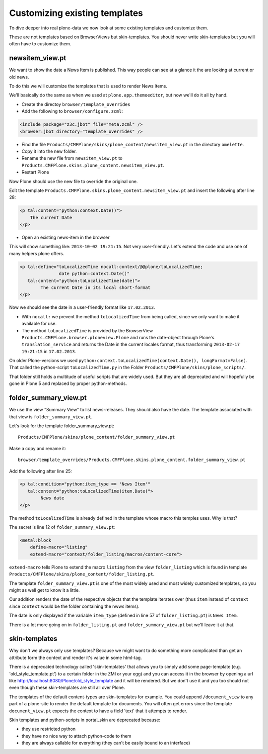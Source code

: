 
Customizing existing templates
==============================

To dive deeper into real plone-data we now look at some existing templates and customize them.

These are not templates based on BrowserViews but skin-templates. You should never write skin-templates but you will often have to customize them.


newsitem_view.pt
----------------

We want to show the date a News Item is published. This way people can see at a glance it the are looking at current or old news.

To do this we will customize the templates that is used to render News Items.

We'll basically do the same as when we used at ``plone.app.themeeditor``, but now we'll do it all by hand.

* Create the directoy ``browser/template_overrides``
* Add the following to ``browser/configure.zcml``:

.. code-block:: xml

    <include package="z3c.jbot" file="meta.zcml" />
    <browser:jbot directory="template_overrides" />

* Find the file ``Products/CMFPlone/skins/plone_content/newsitem_view.pt`` in the directory ``omelette``.
* Copy it into the new folder.
* Rename the new file from ``newsitem_view.pt`` to ``Products.CMFPlone.skins.plone_content.newsitem_view.pt``.
* Restart Plone

Now Plone should use the new file to override the original one.

Edit the template ``Products.CMFPlone.skins.plone_content.newsitem_view.pt`` and insert the following after line 28:

.. code-block:: html

        <p tal:content="python:context.Date()">
            The current Date
        </p>

* Open an existing news-item in the browser

This will show something like: ``2013-10-02 19:21:15``. Not very user-friendly. Let's extend the code and use one of many helpers plone offers.

.. code-block:: html

    <p tal:define="toLocalizedTime nocall:context/@@plone/toLocalizedTime;
                   date python:context.Date()"
       tal:content="python:toLocalizedTime(date)">
            The current Date in its local short-format
    </p>

Now we should see the date in a user-friendly format like ``17.02.2013``.

* With ``nocall:`` we prevent the method ``toLocalizedTime`` from being called, since we only want to make it available for use.
* The method ``toLocalizedTime`` is provided by the BrowserView ``Products.CMFPlone.browser.ploneview.Plone`` and runs the date-object through Plone's ``translation_service`` and returns the Date in the current locales format, thus transforming ``2013-02-17 19:21:15`` in ``17.02.2013``.

On older Plone-versions we used ``python:context.toLocalizedTime(context.Date(), longFormat=False)``. That called the python-script ``toLocalizedTime.py`` in the Folder ``Products/CMFPlone/skins/plone_scripts/``.

That folder still holds a multitude of useful scripts that are widely used. But they are all deprecated and will hopefully be gone in Plone 5 and replaced by proper python-methods.


folder_summary_view.pt
-----------------------

We use the view "Summary View" to list news-releases. They should also have the date. The template associated with that view is ``folder_summary_view.pt``.

Let's look for the template folder_summary_view.pt::

    Products/CMFPlone/skins/plone_content/folder_summary_view.pt

Make a copy and rename it::

    browser/template_overrides/Products.CMFPlone.skins.plone_content.folder_summary_view.pt

Add the following after line 25:

.. code-block:: html

    <p tal:condition="python:item_type == 'News Item'"
       tal:content="python:toLocalizedTime(item.Date)">
            News date
    </p>

The method ``toLocalizedTime`` is already defined in the template whose macro this temples uses. Why is that?

The secret is line 12 of ``folder_summary_view.pt``:

.. code-block:: html

    <metal:block
        define-macro="listing"
        extend-macro="context/folder_listing/macros/content-core">

``extend-macro`` tells Plone to extend the macro ``listing`` from the view ``folder_listing`` which is found in template ``Products/CMFPlone/skins/plone_content/folder_listing.pt``.

The template ``folder_summary_view.pt`` is one of the most widely used and most widely customized templates, so you might as well get to know it a little.

Our addition renders the date of the respective objects that the template iterates over (thus ``item`` instead of ``context`` since ``context`` would be the folder containing the nwws items).

The date is only displayed if the variable ``item_type`` (defined in line 57 of ``folder_listing.pt``) is ``News Item``.

There is a lot more going on in ``folder_listing.pt`` and ``folder_summary_view.pt`` but we'll leave it at that.



skin-templates
--------------

Why don't we always only use templates? Because we might want to do something more complicated than get an attribute form the context and render it's value in some html-tag.

There is a deprecated technology called 'skin-templates' that allows you to simply add some page-template (e.g. 'old_style_template.pt') to a certain folder in the ZMI or your egg) and you can access it in the browser by opening a url like http://localhost:8080/Plone/old_style_template and it will be rendered. But we don't use it and you too should not even though these skin-templates are still all over Plone.

The templates of the default content-types are skin-templates for example. You could append ``/document_view`` to any part of a plone-site to render the default template for documents. You will often get errors since the template ``document_view.pt`` expects the context to have a field 'text' that it attempts to render.

Skin templates and python-scripts in portal_skin are deprecated because:

* they use restricted python
* they have no nice way to attach python-code to them
* they are always callable for everything (they can't be easily bound to an interface)